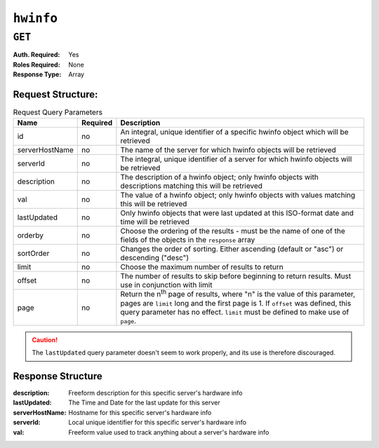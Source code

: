 ..
..
.. Licensed under the Apache License, Version 2.0 (the "License");
.. you may not use this file except in compliance with the License.
.. You may obtain a copy of the License at
..
..     http://www.apache.org/licenses/LICENSE-2.0
..
.. Unless required by applicable law or agreed to in writing, software
.. distributed under the License is distributed on an "AS IS" BASIS,
.. WITHOUT WARRANTIES OR CONDITIONS OF ANY KIND, either express or implied.
.. See the License for the specific language governing permissions and
.. limitations under the License.
..

.. _to-api-hwinfo:

**********
``hwinfo``
**********
.. deprecated:: 1.1
	This endpoint still works, but it is unused and serves no purpose. It will always return an empty ``response`` array unless the database is manually altered.

``GET``
=======
:Auth. Required: Yes
:Roles Required: None
:Response Type:  Array

Request Structure:
------------------
.. table:: Request Query Parameters

	+----------------+----------+---------------------------------------------------------------------------------------------------------------+
	| Name           | Required | Description                                                                                                   |
	+================+==========+===============================================================================================================+
	| id             | no       | An integral, unique identifier of a specific hwinfo object which will be retrieved                            |
	+----------------+----------+---------------------------------------------------------------------------------------------------------------+
	| serverHostName | no       | The name of the server for which hwinfo objects will be retrieved                                             |
	+----------------+----------+---------------------------------------------------------------------------------------------------------------+
	| serverId       | no       | The integral, unique identifier of a server for which hwinfo objects will be retrieved                        |
	+----------------+----------+---------------------------------------------------------------------------------------------------------------+
	| description    | no       | The description of a hwinfo object; only hwinfo objects with descriptions matching this will be retrieved     |
	+----------------+----------+---------------------------------------------------------------------------------------------------------------+
	| val            | no       | The value of a hwinfo object; only hwinfo objects with values matching this will be retrieved                 |
	+----------------+----------+---------------------------------------------------------------------------------------------------------------+
	| lastUpdated    | no       | Only hwinfo objects that were last updated at this ISO-format date and time will be retrieved                 |
	+----------------+----------+---------------------------------------------------------------------------------------------------------------+
	| orderby        | no       | Choose the ordering of the results - must be the name of one of the fields of the objects in the ``response`` |
	|                |          | array                                                                                                         |
	+----------------+----------+---------------------------------------------------------------------------------------------------------------+
	| sortOrder      | no       | Changes the order of sorting. Either ascending (default or "asc") or descending ("desc")                      |
	+----------------+----------+---------------------------------------------------------------------------------------------------------------+
	| limit          | no       | Choose the maximum number of results to return                                                                |
	+----------------+----------+---------------------------------------------------------------------------------------------------------------+
	| offset         | no       | The number of results to skip before beginning to return results. Must use in conjunction with limit          |
	+----------------+----------+---------------------------------------------------------------------------------------------------------------+
	| page           | no       | Return the n\ :sup:`th` page of results, where "n" is the value of this parameter, pages are ``limit`` long   |
	|                |          | and the first page is 1. If ``offset`` was defined, this query parameter has no effect. ``limit`` must be     |
	|                |          | defined to make use of ``page``.                                                                              |
	+----------------+----------+---------------------------------------------------------------------------------------------------------------+

.. caution:: The ``lastUpdated`` query parameter doesn't seem to work properly, and its use is therefore discouraged.

Response Structure
------------------
:description:    Freeform description for this specific server's hardware info
:lastUpdated:    The Time and Date for the last update for this server
:serverHostName: Hostname for this specific server's hardware info
:serverId:       Local unique identifier for this specific server's hardware info
:val:            Freeform value used to track anything about a server's hardware info

.. code-block:: json
	:caption: Response Example

	{ "response": [
		{
			"serverId": "odol-atsmid-cen-09",
			"lastUpdated": "2014-05-27 09:06:02",
			"val": "D1S4",
			"description": "Physical Disk 0:1:0"
		},
		{
			"serverId": "odol-atsmid-cen-09",
			"lastUpdated": "2014-05-27 09:06:02",
			"val": "D1S4",
			"description": "Physical Disk 0:1:1"
		}
	]}

